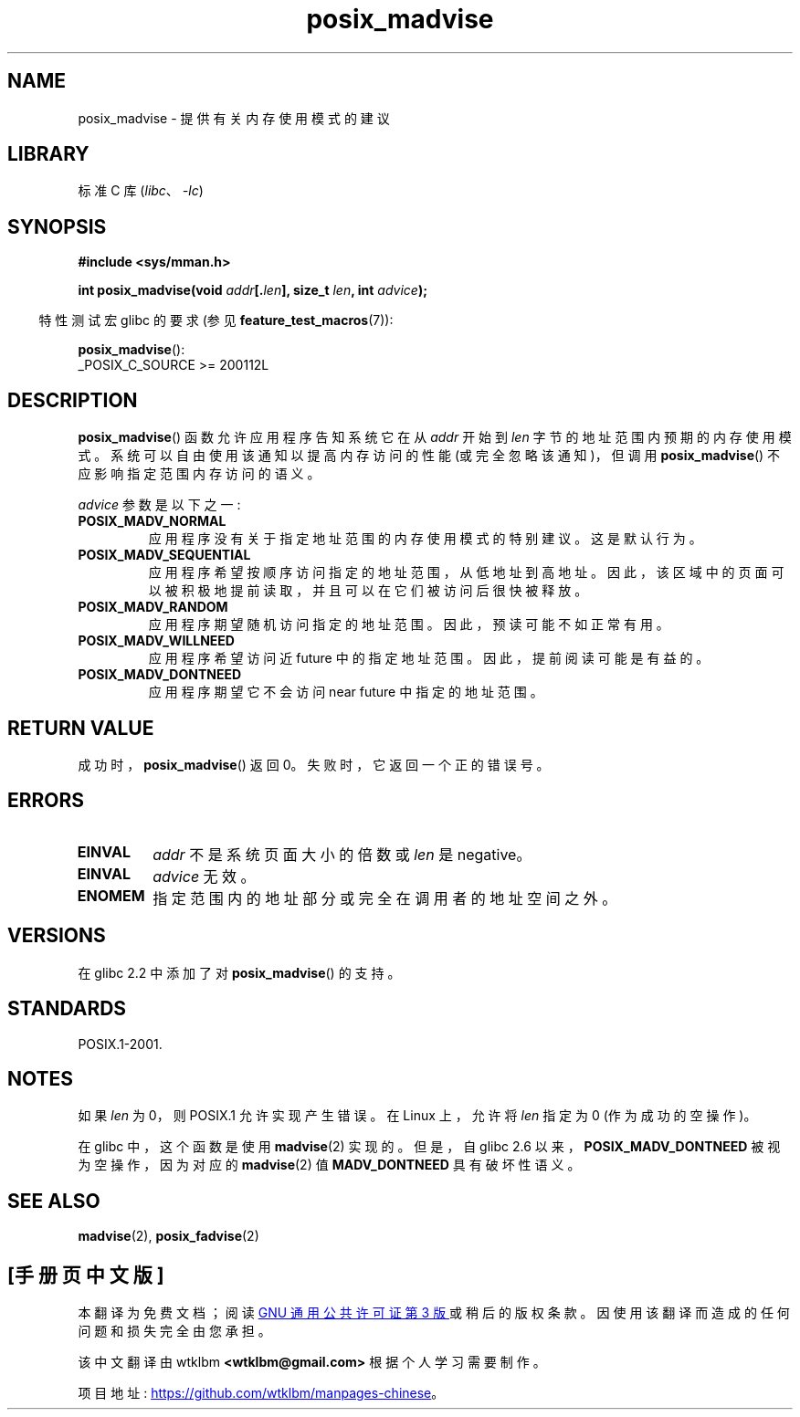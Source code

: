 .\" -*- coding: UTF-8 -*-
.\" Copyright (C) 2015 Michael Kerrisk <mtk.manpages@gmail.com>
.\"
.\" SPDX-License-Identifier: GPL-2.0-or-later
.\"
.\"*******************************************************************
.\"
.\" This file was generated with po4a. Translate the source file.
.\"
.\"*******************************************************************
.TH posix_madvise 3 2022\-12\-04 "Linux man\-pages 6.03" 
.SH NAME
posix_madvise \- 提供有关内存使用模式的建议
.SH LIBRARY
标准 C 库 (\fIlibc\fP、\fI\-lc\fP)
.SH SYNOPSIS
.nf
\fB#include <sys/mman.h>\fP
.PP
\fBint posix_madvise(void \fP\fIaddr\fP\fB[.\fP\fIlen\fP\fB], size_t \fP\fIlen\fP\fB, int \fP\fIadvice\fP\fB);\fP
.fi
.PP
.RS -4
特性测试宏 glibc 的要求 (参见 \fBfeature_test_macros\fP(7)):
.RE
.PP
\fBposix_madvise\fP():
.nf
    _POSIX_C_SOURCE >= 200112L
.fi
.SH DESCRIPTION
\fBposix_madvise\fP() 函数允许应用程序告知系统它在从 \fIaddr\fP 开始到 \fIlen\fP 字节的地址范围内预期的内存使用模式。
系统可以自由使用该通知以提高内存访问的性能 (或完全忽略该通知)，但调用 \fBposix_madvise\fP() 不应影响指定范围内存访问的语义。
.PP
\fIadvice\fP 参数是以下之一:
.TP 
\fBPOSIX_MADV_NORMAL\fP
应用程序没有关于指定地址范围的内存使用模式的特别建议。 这是默认行为。
.TP 
\fBPOSIX_MADV_SEQUENTIAL\fP
应用程序希望按顺序访问指定的地址范围，从低地址到高地址。 因此，该区域中的页面可以被积极地提前读取，并且可以在它们被访问后很快被释放。
.TP 
\fBPOSIX_MADV_RANDOM\fP
应用程序期望随机访问指定的地址范围。 因此，预读可能不如正常有用。
.TP 
\fBPOSIX_MADV_WILLNEED\fP
应用程序希望访问近 future 中的指定地址范围。 因此，提前阅读可能是有益的。
.TP 
\fBPOSIX_MADV_DONTNEED\fP
应用程序期望它不会访问 near future 中指定的地址范围。
.SH "RETURN VALUE"
成功时，\fBposix_madvise\fP() 返回 0。 失败时，它返回一个正的错误号。
.SH ERRORS
.TP 
\fBEINVAL\fP
\fIaddr\fP 不是系统页面大小的倍数或 \fIlen\fP 是 negative。
.TP 
\fBEINVAL\fP
\fIadvice\fP 无效。
.TP 
\fBENOMEM\fP
指定范围内的地址部分或完全在调用者的地址空间之外。
.SH VERSIONS
在 glibc 2.2 中添加了对 \fBposix_madvise\fP() 的支持。
.SH STANDARDS
POSIX.1\-2001.
.SH NOTES
如果 \fIlen\fP 为 0，则 POSIX.1 允许实现产生错误。 在 Linux 上，允许将 \fIlen\fP 指定为 0 (作为成功的空操作)。
.PP
在 glibc 中，这个函数是使用 \fBmadvise\fP(2) 实现的。 但是，自 glibc 2.6
以来，\fBPOSIX_MADV_DONTNEED\fP 被视为空操作，因为对应的 \fBmadvise\fP(2) 值 \fBMADV_DONTNEED\fP
具有破坏性语义。
.SH "SEE ALSO"
\fBmadvise\fP(2), \fBposix_fadvise\fP(2)
.PP
.SH [手册页中文版]
.PP
本翻译为免费文档；阅读
.UR https://www.gnu.org/licenses/gpl-3.0.html
GNU 通用公共许可证第 3 版
.UE
或稍后的版权条款。因使用该翻译而造成的任何问题和损失完全由您承担。
.PP
该中文翻译由 wtklbm
.B <wtklbm@gmail.com>
根据个人学习需要制作。
.PP
项目地址:
.UR \fBhttps://github.com/wtklbm/manpages-chinese\fR
.ME 。
